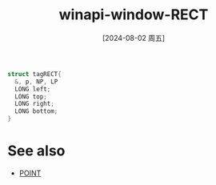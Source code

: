 :PROPERTIES:
:ID:       25acc57f-4312-49fb-bf92-02614934d41d
:END:
#+title: winapi-window-RECT
#+date: [2024-08-02 周五]
#+last_modified:  


#+BEGIN_SRC  C :noweb yes
  struct tagRECT{
    &, p, NP, LP
    LONG left;
    LONG top;
    LONG right;
    LONG bottom;
  } 
#+END_SRC




* See also
- [[id:1ec439b2-8eb6-4eb1-bb6e-93493ab63b81][POINT]]
